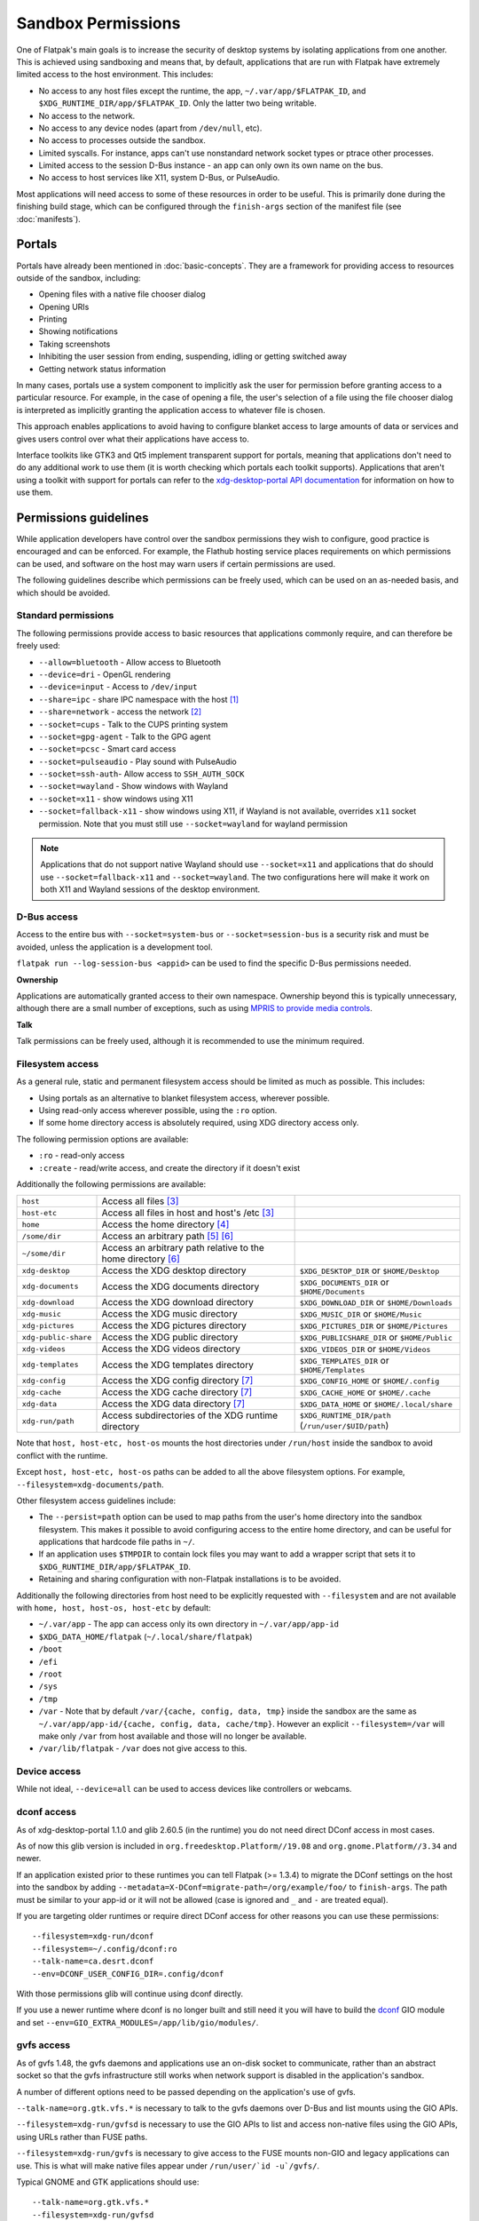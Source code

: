 Sandbox Permissions
===================

One of Flatpak's main goals is to increase the security of desktop systems by
isolating applications from one another. This is achieved using sandboxing
and means that, by default, applications that are run with Flatpak have
extremely limited access to the host environment. This includes:

- No access to any host files except the runtime, the app,
  ``~/.var/app/$FLATPAK_ID``, and ``$XDG_RUNTIME_DIR/app/$FLATPAK_ID``.
  Only the latter two being writable.
- No access to the network.
- No access to any device nodes (apart from ``/dev/null``, etc).
- No access to processes outside the sandbox.
- Limited syscalls.  For instance, apps can't use nonstandard network socket
  types or ptrace other processes.
- Limited access to the session D-Bus instance - an app can only own its
  own name on the bus.
- No access to host services like X11, system D-Bus, or PulseAudio.

Most applications will need access to some of these resources in order to
be useful. This is primarily done during the finishing build stage, which
can be configured through the ``finish-args`` section of the manifest file
(see :doc:`manifests`).

Portals
-------

Portals have already been mentioned in :doc:`basic-concepts`. They are a
framework for providing access to resources outside of the sandbox, including:

- Opening files with a native file chooser dialog
- Opening URIs
- Printing
- Showing notifications
- Taking screenshots
- Inhibiting the user session from ending, suspending, idling or getting
  switched away
- Getting network status information

In many cases, portals use a system component to implicitly ask the user
for permission before granting access to a particular resource. For example,
in the case of opening a file, the user's selection of a file using the file
chooser dialog is interpreted as implicitly granting the application access
to whatever file is chosen.

This approach enables applications to avoid having to configure blanket
access to large amounts of data or services and gives users control over
what their applications have access to.

Interface toolkits like GTK3 and Qt5 implement transparent support for
portals, meaning that applications don't need to do any additional
work to use them (it is worth checking which portals each toolkit
supports). Applications that aren't using a toolkit with support
for portals can refer to the `xdg-desktop-portal API documentation
<https://flatpak.github.io/xdg-desktop-portal/>`_ for
information on how to use them.

Permissions guidelines
----------------------

While application developers have control over the sandbox permissions they
wish to configure, good practice is encouraged and can be enforced. For
example, the Flathub hosting service places requirements on which permissions
can be used, and software on the host may warn users if certain permissions
are used.

The following guidelines describe which permissions can be freely used,
which can be used on an as-needed basis, and which should be avoided.

Standard permissions
````````````````````

The following permissions provide access to basic resources that applications
commonly require, and can therefore be freely used:

- ``--allow=bluetooth`` - Allow access to Bluetooth
- ``--device=dri`` - OpenGL rendering
- ``--device=input`` - Access to ``/dev/input``
- ``--share=ipc`` - share IPC namespace with the host [#f1]_
- ``--share=network`` - access the network [#f2]_
- ``--socket=cups`` - Talk to the CUPS printing system
- ``--socket=gpg-agent`` - Talk to the GPG agent
- ``--socket=pcsc`` - Smart card access
- ``--socket=pulseaudio`` - Play sound with PulseAudio
- ``--socket=ssh-auth``- Allow access to ``SSH_AUTH_SOCK``
- ``--socket=wayland`` - Show windows with Wayland
- ``--socket=x11`` - show windows using X11
- ``--socket=fallback-x11`` - show windows using X11, if Wayland is not
  available, overrides ``x11`` socket permission. Note that you must
  still use ``--socket=wayland`` for wayland permission

.. note::

  Applications that do not support native Wayland should use
  ``--socket=x11`` and applications that do should use ``--socket=fallback-x11``
  and ``--socket=wayland``. The two configurations here will make it work
  on both X11 and Wayland sessions of the desktop environment.

D-Bus access
````````````

Access to the entire bus with ``--socket=system-bus`` or
``--socket=session-bus`` is a security risk and must be avoided, unless
the application is a development tool.

``flatpak run --log-session-bus <appid>`` can be used to find the specific
D-Bus permissions needed.

**Ownership**

Applications are automatically granted access to their own namespace. Ownership
beyond this is typically unnecessary, although there are a small
number of exceptions, such as using `MPRIS to provide media controls
<https://www.freedesktop.org/wiki/Specifications/mpris-spec/>`_.

**Talk**

Talk permissions can be freely used, although it is recommended to use the
minimum required.

Filesystem access
`````````````````

As a general rule, static and permanent filesystem access should be
limited as much as possible. This includes:

- Using portals as an alternative to blanket filesystem access, wherever
  possible.
- Using read-only access wherever possible, using the ``:ro`` option.
- If some home directory access is absolutely required, using XDG directory
  access only.

The following permission options are available:

- ``:ro`` - read-only access
- ``:create`` - read/write access, and create the directory if it doesn't
  exist

Additionally the following permissions are available:

====================  ===============================================================  ===================================================
``host``              Access all files [#f3]_
``host-etc``          Access all files in host and host's /etc [#f3]_
``home``              Access the home directory [#f4]_
``/some/dir``         Access an arbitrary path [#f5]_ [#f6]_
``~/some/dir``        Access an arbitrary path relative to the home directory [#f6]_
``xdg-desktop``       Access the XDG desktop directory                                  ``$XDG_DESKTOP_DIR`` or ``$HOME/Desktop``
``xdg-documents``     Access the XDG documents directory                                ``$XDG_DOCUMENTS_DIR`` or ``$HOME/Documents``
``xdg-download``      Access the XDG download directory                                 ``$XDG_DOWNLOAD_DIR`` or ``$HOME/Downloads``
``xdg-music``         Access the XDG music directory                                    ``$XDG_MUSIC_DIR`` or ``$HOME/Music``
``xdg-pictures``      Access the XDG pictures directory                                 ``$XDG_PICTURES_DIR`` or ``$HOME/Pictures``
``xdg-public-share``  Access the XDG public directory                                   ``$XDG_PUBLICSHARE_DIR`` or ``$HOME/Public``
``xdg-videos``        Access the XDG videos directory                                   ``$XDG_VIDEOS_DIR`` or ``$HOME/Videos``
``xdg-templates``     Access the XDG templates directory                                ``$XDG_TEMPLATES_DIR`` or ``$HOME/Templates``
``xdg-config``        Access the XDG config directory [#f7]_                            ``$XDG_CONFIG_HOME`` or ``$HOME/.config``
``xdg-cache``         Access the XDG cache directory  [#f7]_                            ``$XDG_CACHE_HOME`` or ``$HOME/.cache``
``xdg-data``          Access the XDG data directory   [#f7]_                            ``$XDG_DATA_HOME`` or ``$HOME/.local/share``
``xdg-run/path``      Access subdirectories of the XDG runtime directory                ``$XDG_RUNTIME_DIR/path`` (``/run/user/$UID/path``)
====================  ===============================================================  ===================================================

Note that ``host, host-etc, host-os`` mounts the host directories under
``/run/host`` inside the sandbox to avoid conflict with the runtime.

Except ``host, host-etc, host-os`` paths can be added to all the above
filesystem options. For example, ``--filesystem=xdg-documents/path``.

Other filesystem access guidelines include:

- The ``--persist=path`` option can be used to map paths from the user's
  home directory into the sandbox filesystem.
  This makes it possible to avoid configuring access to the entire home
  directory, and can be useful for applications that hardcode file paths in
  ``~/``.
- If an application uses ``$TMPDIR`` to contain lock files you may want to
  add a wrapper script that sets it to ``$XDG_RUNTIME_DIR/app/$FLATPAK_ID``.
- Retaining and sharing configuration with non-Flatpak installations is to
  be avoided.

Additionally the following directories from host need to be explicitly
requested with ``--filesystem`` and are not available with
``home, host, host-os, host-etc`` by default:

- ``~/.var/app`` - The app can access only its own directory in ``~/.var/app/app-id``
- ``$XDG_DATA_HOME/flatpak`` (``~/.local/share/flatpak``)
- ``/boot``
- ``/efi``
- ``/root``
- ``/sys``
- ``/tmp``
- ``/var`` - Note that by default ``/var/{cache, config, data, tmp}``
  inside the sandbox are the same as ``~/.var/app/app-id/{cache, config, data, cache/tmp}``.
  However an explicit ``--filesystem=/var`` will make only ``/var`` from
  host available and those will no longer be available.
- ``/var/lib/flatpak`` - ``/var`` does not give access to this.

Device access
`````````````

While not ideal, ``--device=all`` can be used to access devices like
controllers or webcams.

dconf access
````````````

As of xdg-desktop-portal 1.1.0 and glib 2.60.5 (in the runtime) you do not
need direct DConf access in most cases.

As of now this glib version is included in ``org.freedesktop.Platform//19.08``
and ``org.gnome.Platform//3.34`` and newer.

If an application existed prior to these runtimes you can tell Flatpak (>=
1.3.4) to migrate the DConf settings on the
host into the sandbox by adding
``--metadata=X-DConf=migrate-path=/org/example/foo/`` to ``finish-args``. The
path must be similar to your app-id or it will not be allowed (case is
ignored and ``_`` and ``-`` are treated equal).

If you are targeting older runtimes or require direct DConf access for other
reasons you can use these permissions::

  --filesystem=xdg-run/dconf
  --filesystem=~/.config/dconf:ro
  --talk-name=ca.desrt.dconf
  --env=DCONF_USER_CONFIG_DIR=.config/dconf

With those permissions glib will continue using dconf directly.

If you use a newer runtime where dconf is no longer built and still need it
you will have to build the `dconf <https://download.gnome.org/sources/dconf/>`_ GIO module
and set ``--env=GIO_EXTRA_MODULES=/app/lib/gio/modules/``.

gvfs access
```````````

As of gvfs 1.48, the gvfs daemons and applications use an on-disk socket
to communicate, rather than an abstract socket so that the gvfs infrastructure
still works when network support is disabled in the application's sandbox.

A number of different options need to be passed depending on the application's
use of gvfs.

``--talk-name=org.gtk.vfs.*`` is necessary to talk to the gvfs daemons over
D-Bus and list mounts using the GIO APIs.

``--filesystem=xdg-run/gvfsd`` is necessary to use the GIO APIs to list and access
non-native files using the GIO APIs, using URLs rather than FUSE paths.

``--filesystem=xdg-run/gvfs`` is necessary to give access to the FUSE mounts
non-GIO and legacy applications can use. This is what will make native files
appear under ``/run/user/`id -u`/gvfs/``.

Typical GNOME and GTK applications should use::

  --talk-name=org.gtk.vfs.*
  --filesystem=xdg-run/gvfsd

Typical non-GNOME and non-GTK applications should use::

  --filesystem=xdg-run/gvfs

No application should be using ``--talk-name=org.gtk.vfs`` in its manifest, as
there are no D-Bus services named ``org.gtk.vfs``.

External drive access
`````````````````````

External drives are mounted by the host system using systemd, udev, udisk
fstab etc. and each of them can have different defaults. Flatpak has no
control over how and where they get mounted. The following
filesystem permissions should work in most cases::

  --filesystem=/media
  --filesystem=/run/media
  --filesystem=/mnt

If ``--filesystem=host`` is used ``/media, /run/media`` is shared
automatically if they exist.

Note that these should not have subpaths in them unless the value
of the subpath can be consistently pre-determined. Block device naming
depends on the kernel/fstab configuration and cannot be pre-determined.

.. rubric:: Footnotes

.. [#f1] This is not necessarily required, but without it the X11 shared
   memory extension will not work, which is very bad for X11 performance.
.. [#f2] Giving network access also grants access to all host services
   listening on abstract Unix sockets (due to how network namespaces work),
   and these have no permission checks. This unfortunately affects e.g. the X
   server and the session bus which listens to abstract sockets by default. A
   secure distribution should disable these and just use regular sockets.
.. [#f3] Except for ``/app, /bin, /boot, /efi, /etc, /lib, /lib32, /lib64, /proc, /root, /run, /sbin, /tmp, /usr, /var``
.. [#f4] This does not include access to folders under ``~/.var/app`` except the application's own
.. [#f5] Except ``/app, /dev, /etc, /lib, /lib32, /lib64, /proc, /root, /run/flatpak, /run/host, /sbin, /usr``
.. [#f6] The arbitrary path includes all its subfolders and subfiles if any.
.. [#f7] ``xdg-{cache, config, data}`` bind mounts the paths from host to the per-app sandbox directory.
    Inside the sandbox ``$XDG_CACHE_HOME``, ``$XDG_CONFIG_HOME`` and ``$XDG_DATA_HOME`` is set to
    ``$HOME/.var/app/app-id/{cache, config, data}`` respectively. So for example, ``xdg-data/applications`` ie.
    ``$XDG_DATA_HOME/applications`` on host is bind mounted to ``$HOME/.var/app/app-id/data/applications``
    (inside the sandbox this is ``$XDG_DATA_HOME/applications``).
    Additionally it'll have two mount points - one expanded to
    ``$XDG_DATA_HOME/applications`` from the host and another to the
    sandbox's ``$XDG_DATA_HOME/applications`` ie. ``$HOME/.var/app/app-id/data/applications``.
